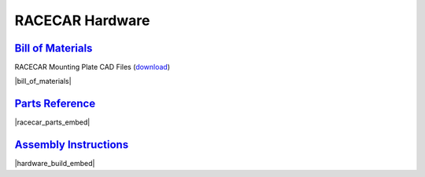 RACECAR Hardware
================================================================================================================

`Bill of Materials <https://drive.google.com/open?id=1pgc1RaVsBujjWzoO6uu5cKgIHgrCsZyRMPaoN123keA>`_
----------------------------------------------------------------------------------------------------------------
RACECAR Mounting Plate CAD Files (`download <https://drive.google.com/drive/folders/1NnhHsqurChNSBMjVC_DKC72OVTiFB8WH>`_)

|bill_of_materials|

.. |bill_of_materials| raw:: html

   <iframe src="https://docs.google.com/spreadsheets/d/e/2PACX-1vQ2B-nt8vKtanuil1hqrSuGdDyMBjjFd5F4GOl8694RybSSsk6ir_rA5ZUUUojiMA0BbzVyygft6jfj/pubhtml?widget=true&amp;headers=false" frameborder="1" width="700" height="600" allowfullscreen="true" mozallowfullscreen="true" webkitallowfullscreen="true"></iframe>


`Parts Reference <https://drive.google.com/open?id=127jLZJWT-LyYTPfUTLrZreGLeHtRsFCoxsgmiJG9umg>`_
----------------------------------------------------------------------------------------------------------------
|racecar_parts_embed|

.. |racecar_parts_embed| raw:: html

   <iframe src="https://docs.google.com/document/d/e/2PACX-1vSrINZKW9lj7AvFg4brFIL4pRM__9A8oF0MJ9f5P1OJTUNq8ZlUA57NAfvQAOh8ym_ChlR8M2y_0uTg/pub?embedded=true" frameborder="1" width="700" height="600" allowfullscreen="true" mozallowfullscreen="true" webkitallowfullscreen="true"></iframe>


`Assembly Instructions <https://drive.google.com/open?id=10djr9rF30_IfCtFhpvcpBh4owcSxtMIHP9qJA1nfyzw>`_
----------------------------------------------------------------------------------------------------------------
|hardware_build_embed|

.. |hardware_build_embed| raw:: html

   <iframe src="https://docs.google.com/document/d/e/2PACX-1vQPd20Ci4KC-pw0u30dCFFMjNz6e8w8rDMlWx5Or-aCI0Sndxzp4JlX4gyv_bO6x7E2btHO_WkO1I-_/pub?embedded=true" frameborder="1" width="700" height="600" allowfullscreen="true" mozallowfullscreen="true" webkitallowfullscreen="true"></iframe>